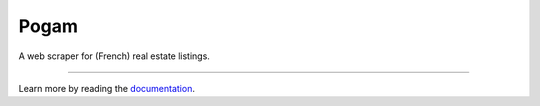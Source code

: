 =====
Pogam
=====

.. image:: https://img.shields.io/badge/python-3.8+-blue.svg
  :target: https://www.python.org/downloads/release/python-380/

.. image:: https://img.shields.io/github/license/mashape/apistatus.svg
  :target: https://choosealicense.com/licenses/mit/
  :alt: MIT License

A web scraper for (French) real estate listings.

--------

Learn more by reading the `documentation`_.

.. _documentation: https://ludaavics.github.io/pogam/
